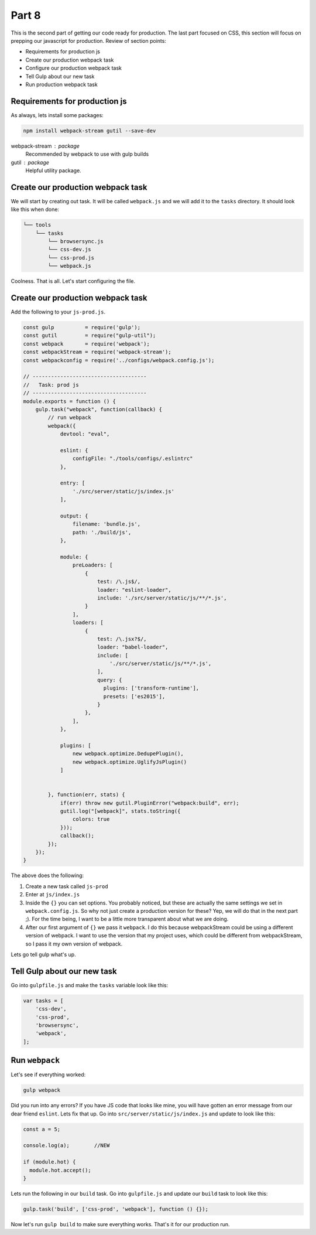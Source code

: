 ******
Part 8
******

This is the second part of getting our code ready for production.  The last part focused on CSS, this section will focus on prepping our javascript for production.  Review of section points:

* Requirements for production js
* Create our production webpack task
* Configure our production webpack task
* Tell Gulp about our new task
* Run production webpack task

Requirements for production js
------------------------------

As always, lets install some packages:

.. code-block:: bash

    npm install webpack-stream gutil --save-dev

webpack-stream : package
    Recommended by webpack to use with gulp builds

gutil : package
    Helpful utility package.

Create our production webpack task
----------------------------------

We will start by creating out task.  It will be called ``webpack.js`` and we will add it to the ``tasks`` directory.  It should look like this when done:

.. code-block:: bash

    └── tools
        └── tasks
            └── browsersync.js
            └── css-dev.js
            └── css-prod.js
            └── webpack.js

Coolness.  That is all.  Let's start configuring the file.

Create our production webpack task
----------------------------------

Add the following to your ``js-prod.js``.

.. code-block:: javascript

    const gulp          = require('gulp');
    const gutil         = require("gulp-util");
    const webpack       = require('webpack');
    const webpackStream = require('webpack-stream');
    const webpackconfig = require('../configs/webpack.config.js');

    // -------------------------------------
    //   Task: prod js
    // -------------------------------------
    module.exports = function () {
        gulp.task("webpack", function(callback) {
            // run webpack
            webpack({
                devtool: "eval",

                eslint: {
                    configFile: "./tools/configs/.eslintrc"
                },

                entry: [
                    './src/server/static/js/index.js'
                ],

                output: {
                    filename: 'bundle.js',
                    path: './build/js',
                },

                module: {
                    preLoaders: [
                        {
                            test: /\.js$/,
                            loader: "eslint-loader",
                            include: './src/server/static/js/**/*.js',
                        }
                    ],
                    loaders: [
                        {
                            test: /\.jsx?$/,
                            loader: "babel-loader",
                            include: [
                                './src/server/static/js/**/*.js',
                            ],
                            query: {
                              plugins: ['transform-runtime'],
                              presets: ['es2015'],
                            }
                        },
                    ],
                },

                plugins: [
                    new webpack.optimize.DedupePlugin(),
                    new webpack.optimize.UglifyJsPlugin()
                ]


            }, function(err, stats) {
                if(err) throw new gutil.PluginError("webpack:build", err);
                gutil.log("[webpack]", stats.toString({
                    colors: true
                }));
                callback();
            });
        });
    }

The above does the following:

1. Create a new task called ``js-prod``
2. Enter at ``js/index.js``
3. Inside the ``{}`` you can set options.  You probably noticed, but these are actually the same settings we set in ``webpack.config.js``.  So why not just create a production version for these? Yep, we will do that in the next part ;).  For the time being, I want to be a little more transparent about what we are doing.
4. After our first argument of ``{}`` we pass it ``webpack``.  I do this because webpackStream could be using a different version of webpack.  I want to use the version that my project uses, which could be different from webpackStream, so I pass it my own version of webpack.

Lets go tell gulp what's up.

Tell Gulp about our new task
----------------------------

Go into ``gulpfile.js`` and make the ``tasks`` variable look like this:

.. code-block:: javascript

    var tasks = [
        'css-dev',
        'css-prod',
        'browsersync',
        'webpack',
    ];

Run ``webpack``
---------------

Let's see if everything worked:

.. code-block:: bash

    gulp webpack

Did you run into any errors?  If you have JS code that looks like mine, you will have gotten an error message from our dear friend ``eslint``.  Lets fix that up.  Go into ``src/server/static/js/index.js`` and update to look like this:

.. code-block:: javascript

    const a = 5;

    console.log(a);        //NEW

    if (module.hot) {
      module.hot.accept();
    }

Lets run the following in our ``build`` task.  Go into ``gulpfile.js`` and update our ``build`` task to look like this:

.. code-block:: bash

    gulp.task('build', ['css-prod', 'webpack'], function () {});

Now let's run ``gulp build`` to make sure everything works.  That's it for our production run.